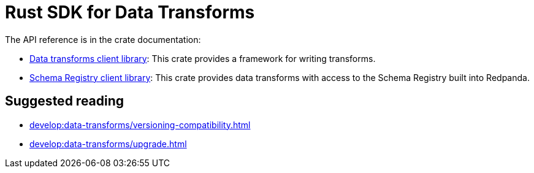 = Rust SDK for Data Transforms
:description: Work with data transforms using Rust.
:page-aliases: reference:data-transform-rust-sdk.adoc
// tag::single-source[]

The API reference is in the crate documentation:

- https://docs.rs/redpanda-transform-sdk/latest/redpanda_transform_sdk/[Data transforms client library]: This crate provides a framework for writing transforms.

- https://docs.rs/redpanda-transform-sdk-sr/latest/redpanda_transform_sdk_sr/[Schema Registry client library]: This crate provides data transforms with access to the Schema Registry built into Redpanda.

// end::single-source[]

== Suggested reading

- xref:develop:data-transforms/versioning-compatibility.adoc[]
- xref:develop:data-transforms/upgrade.adoc[]